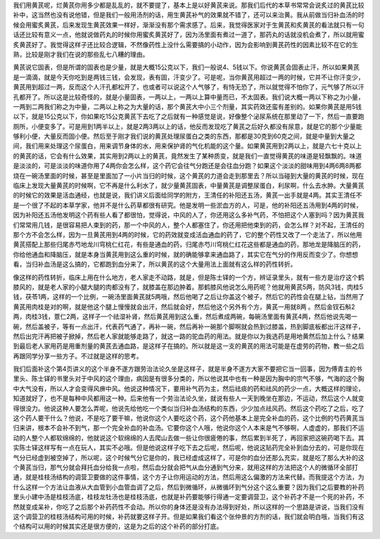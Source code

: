 我们用黄芪呢，烂黄芪你用多少都是乱乱的，就不要提了，基本上是以好黄芪来说。那我们后代的本草书常常会说炙过的黄芪比较补中，这当然也没有说他错，但是我们一般用汤剂的话，用生黄芪补气的效果就不错了，还可以来治黄。我从前做当归补血汤的时候会用蜜炙黄芪，后来发现生黄芪效果一样好，渐渐没有那个需求感了。后来，我觉得医家对于生黄芪和炙黄芪的看法就只有一句话还比较有意义一点，他就说做药丸的时候你用蜜炙黄芪好了，因为汤里面有煮过一道了，那药丸的话就没机会煮了，所以就用蜜炙黄芪好了。我觉得这样子还比较合逻辑，不然像药性上没什么需要搞的小动作，因为会影响到黄芪药性的因素比较不在它的生熟，比较是刚才我们在说的那些乱七八糟的理由。

黄芪说它固表，但是所谓的固表也是少量，就是大概15公克以下，我们一般说4、5钱以下。你说黄芪会固表止汗，所以如果黄芪是一滴滴，就是今天你吃到是两钱三钱，会发现，表有固，汗变少了。可是呢，当你黄芪用超过一两的时候，它并不让你汗变少，黄芪用到超过一两，反而这个人汗孔都松开了，也或者可以说这个人气够了，有恃无恐了，所以就觉得不怕你了，元气够了所以汗孔都开了。所以这是比较奇怪的，就是小量固表，一两以上，一两以上算中量而已，不太固表。我们说大概一两以下称之为小量，一两到二两我们称之为中量，二两以上称之为大量的话，那个黄芪大中小三个剂量，其实药效还蛮有差别的。如果你黄芪是用5钱以下，就是15公克以下，你如果吃15公克黄芪下去吃了之后就有一种感觉是说，好像整个泌尿系统在那里动了一下，然后一直要跑厕所，小便变多了。可是用到1两半以上，就是2两3两以上的话，他反而发现吃了黄芪之后好久都没有尿意，就是它的那个少量能够利小便，大量反而固小便。然后至于刚才我们说的黄芪处理尿蛋白之类的东西，那都是30克到60克之间，就是中量到大量之间，我们用来处理这个尿蛋白，用来调节身体的水，用来保护肾的气化机能的这个量。如果黄芪用到2两以上，就是六七十克以上的黄芪的话，它会有什么效果，其实用到2两以上的黄芪，竟然发生了某种质变，就是我们一直觉得黄芪的味道是轻飘飘的。味道是淡淡的，可是淡淡的味道你用了4两你会怎么样，这个药它会往气分跑还是会往血分跑？如果这个淡淡的甜味用到4两6两8两都烧在一碗汤里面的时候，甚至是里面加了一小片当归的时候，这个黄芪的力道会走到那里去？所以当碰到大量的黄芪的时候，现在临床上发现大量黄芪的时候啊，它不再是什么利水了，就少量黄芪固表，中量黄芪是调整尿蛋白，利尿啊，什么去水肿。大量黄芪的时候它的效果是活血通经，也就是说，我们讲义后面给同学的附方，王清任的补阳还五汤，黄芪一出手就是4两。其实王清任不是一个很了不起的本草学家，他并不是什么药草都很有研究。他是发明一些淤血方的人，可是，他的补阳还五汤用到4两的时候，因为补阳还五汤他发明这个药有些人看了都很怕，觉得说，中风的人了，你还用这么多补气药，不怕把这个人塞到吗？因为黄芪我们常常用几钱，是很容易把人束到的药，那一个中风的人，整个人都塞住了，你还用把他束到的药，会怎么样？对不起，王清任的那个方不会怎么样，因为一旦黄芪用到4两的时候，它的药效就变成活血通血的药了，它的整个药性又改了一个走法了，所以他用黄芪搭配上那些归尾赤芍地龙川穹桃仁红花，有些是通血的药，归尾赤芍川穹桃仁红花这些都是通血的药，那地龙是降脑压的药，你给他通血和降脑压，就是本身当黄芪用到这么重的时候，就的确能够拿来通血路了，其实它在气分的作用反而变少了。你想想看，当归补血汤是这么搞的，它都跑到血分来了，所以黄芪的这个大量用法上面就有这么样的药性转折。

像这样的药性转折，临床上用在什么地方，老人家走不动路，就是，但是陈士铎的一个方，辨证录里头，就有一些方是治疗这个鹤膝风的，就是老人家的小腿大腿的肉都没有了，就膝盖在那边肿着。那鹤膝风他说怎么用药呢？他就用黄芪5两，防风3钱，肉桂5钱，茯苓1两，这样的一个比例，一碗汤里面黄芪就5两哦，然后他喝了之后让你盖这个被子，然后它的药性会在腿上钻，当然用了黄芪用肉桂是对的啊，就是他这个腿上慢慢就会出汗，然后就会好，然后他这个另外有个方，黄芪一用就8两 。然后金钗石斛2两，肉桂3钱，薏仁2两，这样子一个祛湿补肾，然后黄芪用到这么重，然后煮成两碗，每碗汤里面有黄芪4两，然后他说先喝一碗，然后盖被子，等有一点出汗，代表药气通了，再补一碗，然后再补一碗那个脚啊就会热到过膝盖，热到脚底板都出汗这样子，然后出完汗再把被子掀掉，然后老人家就能够走路了，就这一路的驼血药的用法。就是你以为我选药是用地黄然后加上什么？结果到最后老人家用药是用重剂量的黄芪去通血路，是这样子在搞的。所以就是这一支的黄芪的用法可能是在虚劳的药物，教一些之后再跟同学分享一些方子。不过就是这样的思考。

我们后面补这个第4页讲义的这个半身不遂方跟劳治法论久坐是这样子，就是半身不遂方大家不要把它当一回事，因为傅青主的书里头、陈士铎的书里头对于中风的这个理由，病因是有很多分类的，所以他说其中也有一种是因为胸中的宗气不够，气海的这个胸中大气没有，所以人才会变得风痹中风。他说这种情况下，要用补气药为主，然后祛痰的药和祛风的药少一点，大概这样的理论，知道就好了，也不是每种中风都用这一种。后来他有一个劳治法论久坐，就说有些人一天到晚坐在那边，不运动，然后这个人就变得很没力。他说这种人要怎么弄呢，他说先给他吃一个类似当归补血汤结构的东西，少少加点祛风药。然后这个药吃了之后，吃了这个药人要干什么？他说，不是吃了要干嘛，他说你这个人要吃这个药，这个药他基本上是完全补血的药，这个比例的芍药黄芪当归来讲，根本不会补不到气，那一个完全补血的补血汤。它要你这个人哦，他说你这个人本来是气不够啊，人虚虚的，那我们不运动的人整个人都软绵绵的，他就说这个软绵绵的人去爬山去做一些让你很疲倦的事，然后累到半死了，再回家把这碗药喝下去。其实陈士铎这样写有一点在玩人，其实不必哦。但是他说这样子吃下去之后呢，然后呢，他说这贴药完全补到血分去的，可是你现在气分已经虚到被空掉了，所以呢，这个时候气分它是你的，我已经虚成这样了，可是你的血分还那么充实，就是吃了那么大补的这个黄芪当归，那气分就会拜托血分给我一点啦，然后血分就会把气从血分通到气分来，就用这样的方法把这个人的微循环全部打通，就是桂枝汤结构的调营卫要做的这件事情，这个方子让你用运动的方法，然后用这么偏激的方法来代替。而我提这个方法，为什么这样一个方法让血液从大血管到小血管血调了之后，然后到微循环，从微循环到气分这个这么重要？因为我们之后要教的补药里头小建中汤是桂枝汤底，桂枝龙牡汤也是桂枝汤底，也就是补药要能够行得通一定要调营卫，这个补药才不是一个死的补药，不然就变成呆补，你吃了之后那个补药药性不会动。所以你的身体还是没有办法得到好处，所以这样的一个思路是讲说，当我们没有这个调营卫的桂枝汤结构可用的时候，补药就要这样子开。但是如果我们看这个张仲景的方剂的话，我们就会明白哦，当我们有这个结构可以用的时候其实还是很方便的，这是为之后的这个补药的部分打底。
